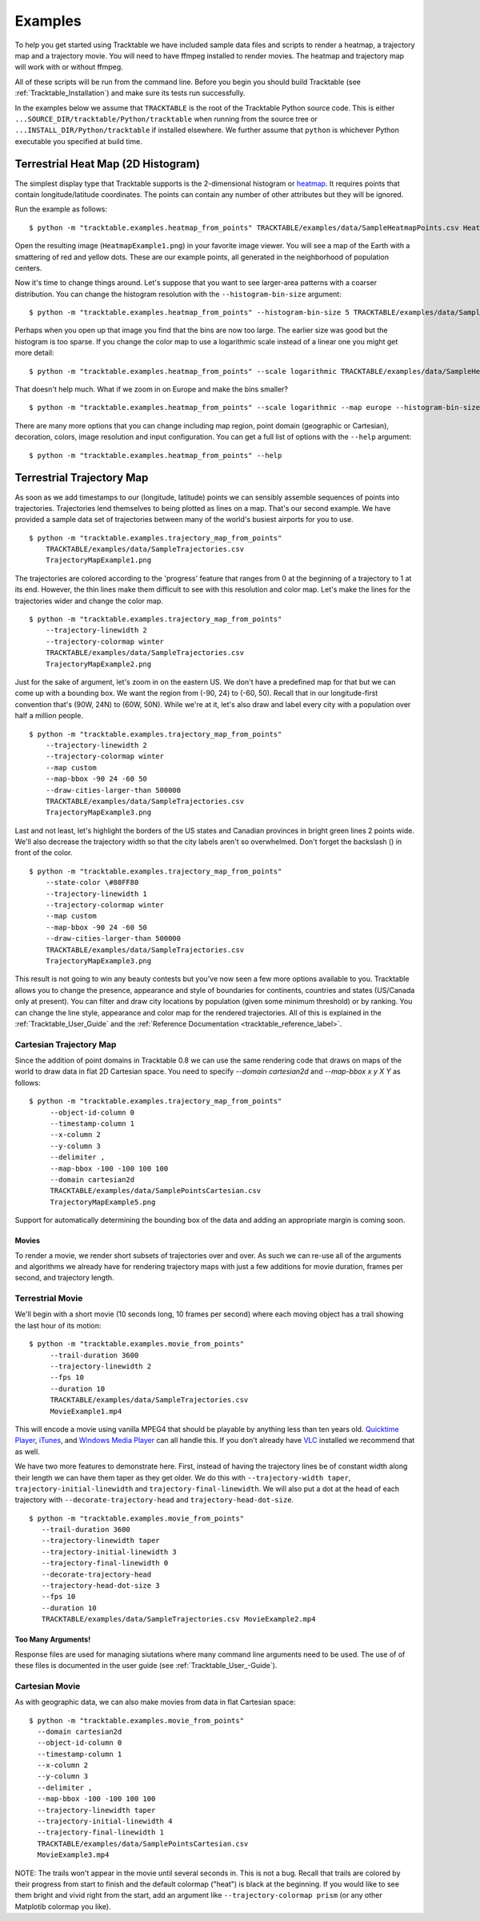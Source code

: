 .. _Tracktable_Examples:

========
Examples
========

To help you get started using Tracktable we have included sample data
files and scripts to render a heatmap, a trajectory map and a
trajectory movie.  You will need to have ffmpeg installed to render
movies.  The heatmap and trajectory map will work with or without
ffmpeg.

All of these scripts will be run from the command line.  Before you
begin you should build Tracktable (see :ref:`Tracktable_Installation`) and
make sure its tests run successfully.

In the examples below we assume that ``TRACKTABLE`` is the root of the
Tracktable Python source code.  This is either
``...SOURCE_DIR/tracktable/Python/tracktable`` when running from the source tree
or ``...INSTALL_DIR/Python/tracktable`` if installed elsewhere.  We
further assume that ``python`` is whichever Python executable you
specified at build time.


.. _heatmap-example:

-----------------------------------
Terrestrial Heat Map (2D Histogram)
-----------------------------------

The simplest display type that Tracktable supports is the
2-dimensional histogram or `heatmap
<http://en.wikipedia.org/wiki/Heat_map>`_.  It requires points that
contain longitude/latitude coordinates.  The points can contain any
number of other attributes but they will be ignored.

Run the example as follows::

   $ python -m "tracktable.examples.heatmap_from_points" TRACKTABLE/examples/data/SampleHeatmapPoints.csv HeatmapExample1.png

Open the resulting image (``HeatmapExample1.png``) in your favorite
image viewer.  You will see a map of the Earth with a smattering of
red and yellow dots.  These are our example points, all generated in the
neighborhood of population centers.

.. image:: images/HeatmapExample1.png
   :scale: 50%

Now it's time to change things around.  Let's suppose that you want to
see larger-area patterns with a coarser distribution.  You can change
the histogram resolution with the ``--histogram-bin-size`` argument::

   $ python -m "tracktable.examples.heatmap_from_points" --histogram-bin-size 5 TRACKTABLE/examples/data/SampleHeatmapPoints.csv HeatmapExample2.png

.. image:: images/HeatmapExample2.png
   :scale: 50%

Perhaps when you open up that image you find that the bins are now too
large.  The earlier size was good but the histogram is too sparse.  If
you change the color map to use a logarithmic scale instead of a
linear one you might get more detail::

   $ python -m "tracktable.examples.heatmap_from_points" --scale logarithmic TRACKTABLE/examples/data/SampleHeatmapPoints.csv HeatmapExample3.png

.. image:: images/HeatmapExample3.png
   :scale: 50%

That doesn't help much.  What if we zoom in on Europe and make the
bins smaller? ::

   $ python -m "tracktable.examples.heatmap_from_points" --scale logarithmic --map europe --histogram-bin-size 0.5 TRACKTABLE/examples/data/SampleHeatmapPoints.csv HeatmapExample4.png

.. image:: images/HeatmapExample4.png
   :scale: 50%

There are many more options that you can change including map region,
point domain (geographic or Cartesian), decoration, colors, image
resolution and input configuration.  You can get a full list of
options with the ``--help`` argument::

   $ python -m "tracktable.examples.heatmap_from_points" --help


.. _trajectory-map-example:

--------------------------
Terrestrial Trajectory Map
--------------------------

As soon as we add timestamps to our (longitude, latitude) points we
can sensibly assemble sequences of points into trajectories.
Trajectories lend themselves to being plotted as lines on a map.
That's our second example.  We have provided a sample data set of
trajectories between many of the world's busiest airports for you to
use. ::

   $ python -m "tracktable.examples.trajectory_map_from_points"
       TRACKTABLE/examples/data/SampleTrajectories.csv
       TrajectoryMapExample1.png

.. image:: images/TrajectoryMapExample1.png
   :scale: 50%

The trajectories are colored according to the 'progress' feature that
ranges from 0 at the beginning of a trajectory to 1 at its end.
However, the thin lines make them difficult to see with this
resolution and color map.  Let's make the lines for the trajectories
wider and change the color map. ::

   $ python -m "tracktable.examples.trajectory_map_from_points"
       --trajectory-linewidth 2
       --trajectory-colormap winter
       TRACKTABLE/examples/data/SampleTrajectories.csv
       TrajectoryMapExample2.png

.. image:: images/TrajectoryMapExample2.png
   :scale: 50%

Just for the sake of argument, let's zoom in on the eastern US.  We
don't have a predefined map for that but we can come up with a
bounding box.  We want the region from (-90, 24) to (-60, 50).  Recall
that in our longitude-first convention that's (90W, 24N) to (60W,
50N).  While we're at it, let's also draw and label every city with a
population over half a million people. ::

   $ python -m "tracktable.examples.trajectory_map_from_points"
       --trajectory-linewidth 2
       --trajectory-colormap winter
       --map custom
       --map-bbox -90 24 -60 50
       --draw-cities-larger-than 500000
       TRACKTABLE/examples/data/SampleTrajectories.csv
       TrajectoryMapExample3.png

.. image:: images/TrajectoryMapExample3.png
   :scale: 50%

Last and not least, let's highlight the borders of the US states and
Canadian provinces in bright green lines 2 points wide.  We'll also
decrease the trajectory width so that the city labels aren't so
overwhelmed.  Don't forget the backslash (\) in front of the color. ::

   $ python -m "tracktable.examples.trajectory_map_from_points"
       --state-color \#80FF80
       --trajectory-linewidth 1
       --trajectory-colormap winter
       --map custom
       --map-bbox -90 24 -60 50
       --draw-cities-larger-than 500000
       TRACKTABLE/examples/data/SampleTrajectories.csv
       TrajectoryMapExample3.png

.. image:: images/TrajectoryMapExample4.png
   :scale: 50%

This result is not going to win any beauty contests but you've now
seen a few more options available to you.  Tracktable allows you to
change the presence, appearance and style of boundaries for
continents, countries and states (US/Canada only at present).  You can
filter and draw city locations by population (given some minimum
threshold) or by ranking.  You can change the line style, appearance
and color map for the rendered trajectories.  All of this is explained
in the :ref:`Tracktable_User_Guide` and the
:ref:`Reference Documentation <tracktable_reference_label>`.

Cartesian Trajectory Map
^^^^^^^^^^^^^^^^^^^^^^^^

Since the addition of point domains in Tracktable 0.8 we can use the
same rendering code that draws on maps of the world to draw data in
flat 2D Cartesian space.  You need to specify `--domain cartesian2d`
and `--map-bbox x y X Y` as follows::

    $ python -m "tracktable.examples.trajectory_map_from_points"
         --object-id-column 0
         --timestamp-column 1
         --x-column 2
         --y-column 3
         --delimiter ,
         --map-bbox -100 -100 100 100
         --domain cartesian2d
         TRACKTABLE/examples/data/SamplePointsCartesian.csv
         TrajectoryMapExample5.png

Support for automatically determining the bounding box of the data and
adding an appropriate margin is coming soon.


Movies
------

To render a movie, we render short subsets of trajectories over and
over.  As such we can re-use all of the arguments and algorithms we
already have for rendering trajectory maps with just a few additions
for movie duration, frames per second, and trajectory length.


Terrestrial Movie
^^^^^^^^^^^^^^^^^

We'll begin with a short movie (10 seconds long, 10 frames per second)
where each moving object has a trail showing the last hour of its
motion::

   $ python -m "tracktable.examples.movie_from_points" 
        --trail-duration 3600 
        --trajectory-linewidth 2 
        --fps 10 
        --duration 10 
        TRACKTABLE/examples/data/SampleTrajectories.csv 
        MovieExample1.mp4

This will encode a movie using vanilla MPEG4 that should be playable by
anything less than ten years old.  `Quicktime Player
<http://www.apple.com/quicktime/download/>`_, `iTunes <http://www.apple.com/itunes>`_, and `Windows Media Player <http://windows.microsoft.com/en-us/windows/download-windows-media-player>`_
can all handle this.  If you don't already have `VLC <http://www.videolan.org>`_ installed we recommend that as well.

We have two more features to demonstrate here.  First, instead of having the trajectory lines be of constant width along their length we can have them taper as they get older.  We do this with ``--trajectory-width taper``, ``trajectory-initial-linewidth`` and ``trajectory-final-linewidth``.  We will also put a dot at the head of each trajectory with ``--decorate-trajectory-head`` and ``trajectory-head-dot-size``. ::

   $ python -m "tracktable.examples.movie_from_points"
      --trail-duration 3600
      --trajectory-linewidth taper
      --trajectory-initial-linewidth 3
      --trajectory-final-linewidth 0
      --decorate-trajectory-head
      --trajectory-head-dot-size 3
      --fps 10
      --duration 10
      TRACKTABLE/examples/data/SampleTrajectories.csv MovieExample2.mp4


Too Many Arguments!
-------------------

Response files are used for managing siutations where many command line arguments need to be used. The use of of these files is documented in the user guide (see :ref:`Tracktable_User_-Guide`).


Cartesian Movie
^^^^^^^^^^^^^^^

As with geographic data, we can also make movies from data in flat Cartesian space::

    $ python -m "tracktable.examples.movie_from_points"
      --domain cartesian2d
      --object-id-column 0
      --timestamp-column 1
      --x-column 2
      --y-column 3
      --delimiter ,
      --map-bbox -100 -100 100 100
      --trajectory-linewidth taper
      --trajectory-initial-linewidth 4
      --trajectory-final-linewidth 1
      TRACKTABLE/examples/data/SamplePointsCartesian.csv
      MovieExample3.mp4

NOTE: The trails won't appear in the movie until several seconds in.
This is not a bug.  Recall that trails are colored by their progress
from start to finish and the default colormap ("heat") is black at the
beginning.  If you would like to see them bright and vivid right from
the start, add an argument like ``--trajectory-colormap prism`` (or
any other Matplotib colormap you like).
